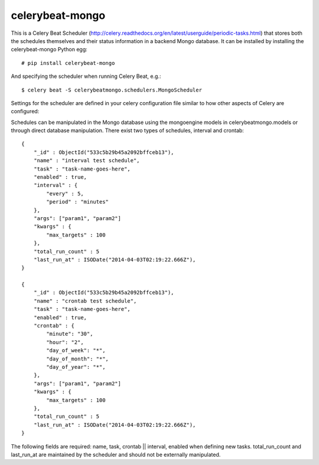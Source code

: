 celerybeat-mongo
################

This is a Celery Beat Scheduler (http://celery.readthedocs.org/en/latest/userguide/periodic-tasks.html)
that stores both the schedules themselves and their status
information in a backend Mongo database. It can be installed by 
installing the celerybeat-mongo Python egg::

    # pip install celerybeat-mongo 

And specifying the scheduler when running Celery Beat, e.g.::

    $ celery beat -S celerybeatmongo.schedulers.MongoScheduler

Settings for the scheduler are defined in your celery configuration file
similar to how other aspects of Celery are configured::

Schedules can be manipulated in the Mongo database using the
mongoengine models in celerybeatmongo.models or through
direct database manipulation. There exist two types of schedules,
interval and crontab::

    {
        "_id" : ObjectId("533c5b29b45a2092bffceb13"),
        "name" : "interval test schedule",
        "task" : "task-name-goes-here",
        "enabled" : true,
        "interval" : {
            "every" : 5,
            "period" : "minutes"
        },
        "args": ["param1", "param2"]
        "kwargs" : {
            "max_targets" : 100
        },
        "total_run_count" : 5
        "last_run_at" : ISODate("2014-04-03T02:19:22.666Z"),
    }

    {
        "_id" : ObjectId("533c5b29b45a2092bffceb13"),
        "name" : "crontab test schedule",
        "task" : "task-name-goes-here",
        "enabled" : true,
        "crontab" : {
            "minute": "30",
            "hour": "2",
            "day_of_week": "*",
            "day_of_month": "*",
            "day_of_year": "*",
        },
        "args": ["param1", "param2"]
        "kwargs" : {
            "max_targets" : 100
        },
        "total_run_count" : 5
        "last_run_at" : ISODate("2014-04-03T02:19:22.666Z"),
    }


The following fields are required: name, task, crontab || interval,
enabled when defining new tasks.
total_run_count and last_run_at are maintained by the
scheduler and should not be externally manipulated.
